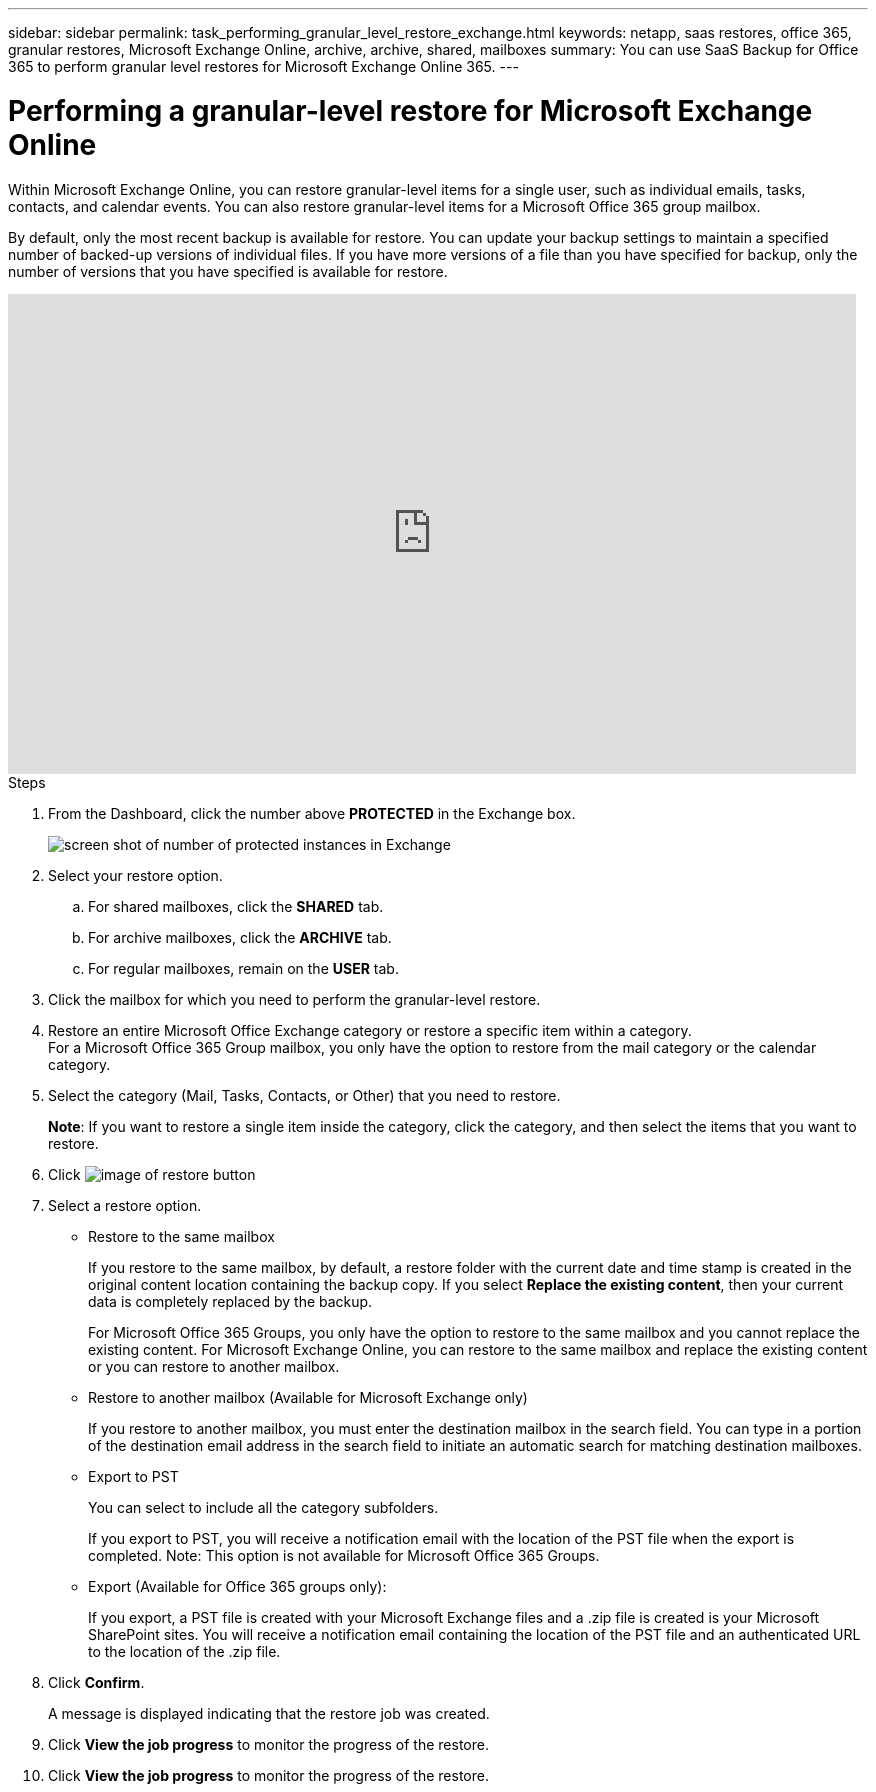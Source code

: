 ---
sidebar: sidebar
permalink: task_performing_granular_level_restore_exchange.html
keywords: netapp, saas restores, office 365, granular restores, Microsoft Exchange Online, archive, archive, shared, mailboxes
summary: You can use SaaS Backup for Office 365 to perform granular level restores for Microsoft Exchange Online 365.
---

= Performing a granular-level restore for Microsoft Exchange Online
:toc: macro
:toclevels: 1
:hardbreaks:
:nofooter:
:icons: font
:linkattrs:
:imagesdir: ./media/

[.lead]
Within Microsoft Exchange Online, you can restore granular-level items for a single user, such as individual emails, tasks, contacts, and calendar events. You can also restore granular-level items for a Microsoft Office 365 group mailbox.

By default, only the most recent backup is available for restore.  You can update your backup settings to maintain a specified number of backed-up versions of individual files.  If you have more versions of a file than you have specified for backup, only the number of versions that you have specified is available for restore.

video::yG-n3bm4DW8[youtube, width=848, height=480]

.Steps

. From the Dashboard, click the number above *PROTECTED* in the Exchange box.
+
image:number_protected_exchange.gif[screen shot of number of protected instances in Exchange]
. Select your restore option.
..  For shared mailboxes, click the *SHARED* tab.
..  For archive mailboxes, click the *ARCHIVE* tab.
..  For regular mailboxes, remain on the *USER* tab.
.	Click the mailbox for which you need to perform the granular-level restore.
.	Restore an entire Microsoft Office Exchange category or restore a specific item within a category.
  For a Microsoft Office 365 Group mailbox, you only have the option to restore from the mail category or the calendar category.
. Select the category (Mail, Tasks, Contacts, or Other) that you need to restore.
+
*Note*: If you want to restore a single item inside the category, click the category, and then select the items that you want to restore.
. Click image:restore.gif[image of restore button]
. Select a restore option.
* Restore to the same mailbox
+
If you restore to the same mailbox, by default, a restore folder with the current date and time stamp is created in the original content location containing the backup copy. If you select *Replace the existing content*, then your current data is completely replaced by the backup.
+
For Microsoft Office 365 Groups, you only have the option to restore to the same mailbox and you cannot replace the existing content.  For Microsoft Exchange Online, you can restore to the same mailbox and replace the existing content or you can restore to another mailbox.

* Restore to another mailbox (Available for Microsoft Exchange only)
+
If you restore to another mailbox, you must enter the destination mailbox in the search field.  You can type in a portion of the destination email address in the search field to initiate an automatic search for matching destination mailboxes.

* Export to PST
+
You can select to include all the category subfolders.
+
If you export to PST, you will receive a notification email with the location of the PST file when the export is completed.  Note: This option is not available for Microsoft Office 365 Groups.

* Export (Available for Office 365 groups only):
+
If you export, a PST file is created with your Microsoft Exchange files and a .zip file is created is your Microsoft SharePoint sites.  You will receive a notification email containing the location of the PST file and an authenticated URL to the location of the .zip file.

. Click *Confirm*.
+
A message is displayed indicating that the restore job was created.
. Click *View the job progress* to monitor the progress of the restore.
. Click *View the job progress* to monitor the progress of the restore.
